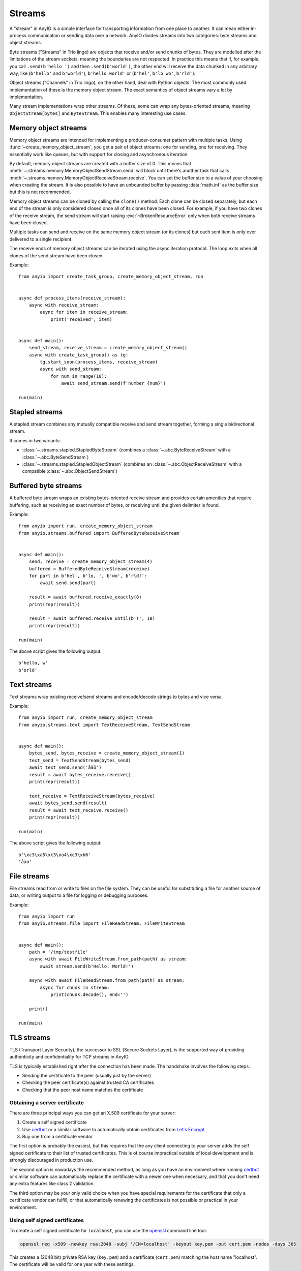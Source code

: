 Streams
=======

.. py:currentmodule:: anyio

A "stream" in AnyIO is a simple interface for transporting information from one place to another.
It can mean either in-process communication or sending data over a network.
AnyIO divides streams into two categories: byte streams and object streams.

Byte streams ("Streams" in Trio lingo) are objects that receive and/or send chunks of bytes.
They are modelled after the limitations of the stream sockets, meaning the boundaries are not
respected. In practice this means that if, for example, you call ``.send(b'hello ')`` and then
``.send(b'world')``, the other end will receive the data chunked in any arbitrary way, like
(``b'hello'`` and ``b'world'``), ``b'hello world'`` or (``b'hel'``, ``b'lo wo'``, ``b'rld'``).

Object streams ("Channels" in Trio lingo), on the other hand, deal with Python objects. The most
commonly used implementation of these is the memory object stream. The exact semantics of object
streams vary a lot by implementation.

Many stream implementations wrap other streams. Of these, some can wrap any bytes-oriented streams,
meaning ``ObjectStream[bytes]`` and ``ByteStream``. This enables many interesting use cases.

Memory object streams
---------------------

Memory object streams are intended for implementing a producer-consumer pattern with multiple
tasks. Using :func:`~create_memory_object_stream`, you get a pair of object streams: one for
sending, one for receiving. They essentially work like queues, but with support for closing
and asynchronous iteration.

By default, memory object streams are created with a buffer size of 0. This means that
:meth:`~.streams.memory.MemoryObjectSendStream.send` will block until there's another task
that calls :meth:`~.streams.memory.MemoryObjectReceiveStream.receive`. You can set the buffer
size to a value of your choosing when creating the stream. It is also possible to have an unbounded
buffer by passing :data:`math.inf` as the buffer size but this is not recommended.

Memory object streams can be cloned by calling the ``clone()`` method. Each clone can be closed
separately, but each end of the stream is only considered closed once all of its clones have been
closed. For example, if you have two clones of the receive stream, the send stream will start
raising :exc:`~BrokenResourceError` only when both receive streams have been
closed.

Multiple tasks can send and receive on the same memory object stream (or its clones) but each sent
item is only ever delivered to a single recipient.

The receive ends of memory object streams can be iterated using the async iteration protocol.
The loop exits when all clones of the send stream have been closed.

Example::

    from anyio import create_task_group, create_memory_object_stream, run


    async def process_items(receive_stream):
        async with receive_stream:
            async for item in receive_stream:
                print('received', item)


    async def main():
        send_stream, receive_stream = create_memory_object_stream()
        async with create_task_group() as tg:
            tg.start_soon(process_items, receive_stream)
            async with send_stream:
                for num in range(10):
                    await send_stream.send(f'number {num}')

    run(main)

Stapled streams
---------------

A stapled stream combines any mutually compatible receive and send stream together, forming a
single bidirectional stream.

It comes in two variants:

* :class:`~.streams.stapled.StapledByteStream` (combines a :class:`~.abc.ByteReceiveStream` with a
  :class:`~.abc.ByteSendStream`)
* :class:`~.streams.stapled.StapledObjectStream` (combines an :class:`~.abc.ObjectReceiveStream`
  with a compatible :class:`~.abc.ObjectSendStream`)

Buffered byte streams
---------------------

A buffered byte stream wraps an existing bytes-oriented receive stream and provides certain
amenities that require buffering, such as receiving an exact number of bytes, or receiving until
the given delimiter is found.

Example::

    from anyio import run, create_memory_object_stream
    from anyio.streams.buffered import BufferedByteReceiveStream


    async def main():
        send, receive = create_memory_object_stream(4)
        buffered = BufferedByteReceiveStream(receive)
        for part in b'hel', b'lo, ', b'wo', b'rld!':
            await send.send(part)

        result = await buffered.receive_exactly(8)
        print(repr(result))

        result = await buffered.receive_until(b'!', 10)
        print(repr(result))

    run(main)

The above script gives the following output::

    b'hello, w'
    b'orld'

Text streams
------------

Text streams wrap existing receive/send streams and encode/decode strings to bytes and vice versa.

Example::

    from anyio import run, create_memory_object_stream
    from anyio.streams.text import TextReceiveStream, TextSendStream


    async def main():
        bytes_send, bytes_receive = create_memory_object_stream(1)
        text_send = TextSendStream(bytes_send)
        await text_send.send('åäö')
        result = await bytes_receive.receive()
        print(repr(result))

        text_receive = TextReceiveStream(bytes_receive)
        await bytes_send.send(result)
        result = await text_receive.receive()
        print(repr(result))

    run(main)

The above script gives the following output::

    b'\xc3\xa5\xc3\xa4\xc3\xb6'
    'åäö'

.. _FileStreams:

File streams
------------

File streams read from or write to files on the file system. They can be useful for substituting
a file for another source of data, or writing output to a file for logging or debugging purposes.

Example::

    from anyio import run
    from anyio.streams.file import FileReadStream, FileWriteStream


    async def main():
        path = '/tmp/testfile'
        async with await FileWriteStream.from_path(path) as stream:
            await stream.send(b'Hello, World!')

        async with await FileReadStream.from_path(path) as stream:
            async for chunk in stream:
                print(chunk.decode(), end='')

        print()

    run(main)

.. versionadded:: 3.0


.. _TLS:

TLS streams
-----------

TLS (Transport Layer Security), the successor to SSL (Secure Sockets Layer), is the supported way
of providing authenticity and confidentiality for TCP streams in AnyIO.

TLS is typically established right after the connection has been made. The handshake involves the
following steps:

* Sending the certificate to the peer (usually just by the server)
* Checking the peer certificate(s) against trusted CA certificates
* Checking that the peer host name matches the certificate

Obtaining a server certificate
******************************

There are three principal ways you can get an X.509 certificate for your server:

#. Create a self signed certificate
#. Use certbot_ or a similar software to automatically obtain certificates from `Let's Encrypt`_
#. Buy one from a certificate vendor

The first option is probably the easiest, but this requires that the any client connecting to your
server adds the self signed certificate to their list of trusted certificates. This is of course
impractical outside of local development and is strongly discouraged in production use.

The second option is nowadays the recommended method, as long as you have an environment where
running certbot_ or similar software can automatically replace the certificate with a newer one
when necessary, and that you don't need any extra features like class 2 validation.

The third option may be your only valid choice when you have special requirements for the
certificate that only a certificate vendor can fulfill, or that automatically renewing the
certificates is not possible or practical in your environment.

.. _certbot: https://certbot.eff.org/
.. _Let's Encrypt: https://letsencrypt.org/

Using self signed certificates
******************************

To create a self signed certificate for ``localhost``, you can use the openssl_ command line tool:

.. code-block:: bash

    openssl req -x509 -newkey rsa:2048 -subj '/CN=localhost' -keyout key.pem -out cert.pem -nodes -days 365

This creates a (2048 bit) private RSA key (``key.pem``) and a certificate (``cert.pem``) matching
the host name "localhost". The certificate will be valid for one year with these settings.

To set up a server using this key-certificate pair::

    import ssl

    from anyio import create_tcp_listener, run
    from anyio.streams.tls import TLSListener


    async def handle(client):
        async with client:
            name = await client.receive()
            await client.send(b'Hello, %s\n' % name)


    async def main():
        # Create a context for the purpose of authenticating clients
        context = ssl.create_default_context(ssl.Purpose.CLIENT_AUTH)

        # Load the server certificate and private key
        context.load_cert_chain(certfile='cert.pem', keyfile='key.pem')

        # Create the listener and start serving connections
        listener = TLSListener(await create_tcp_listener(local_port=1234), context)
        await listener.serve(handle)

    run(main)

Connecting to this server can then be done as follows::

    import ssl

    from anyio import connect_tcp, run


    async def main():
        # These two steps are only required for certificates that are not trusted by the
        # installed CA certificates on your machine, so you can skip this part if you use
        # Let's Encrypt or a commercial certificate vendor
        context = ssl.create_default_context(ssl.Purpose.SERVER_AUTH)
        context.load_verify_locations(cafile='cert.pem')

        async with await connect_tcp('localhost', 1234, ssl_context=context) as client:
            await client.send(b'Client\n')
            response = await client.receive()
            print(response)

    run(main)

.. _openssl: https://www.openssl.org/

Creating self-signed certificates on the fly
********************************************

When testing your TLS enabled service, it would be convenient to generate the certificates on the
fly. To this end, you can use the trustme_ library::

    import ssl

    import pytest
    import trustme


    @pytest.fixture(scope='session')
    def ca():
        return trustme.CA()


    @pytest.fixture(scope='session')
    def server_context(ca):
        server_context = ssl.create_default_context(ssl.Purpose.CLIENT_AUTH)
        ca.issue_cert('localhost').configure_cert(server_context)
        return server_context


    @pytest.fixture(scope='session')
    def client_context(ca):
        client_context = ssl.create_default_context(ssl.Purpose.SERVER_AUTH)
        ca.configure_trust(client_context)
        return client_context

You can then pass the server and client contexts from the above fixtures to
:class:`~.streams.tls.TLSListener`, :meth:`~.streams.tls.TLSStream.wrap` or whatever you
use on either side.

.. _trustme: https://pypi.org/project/trustme/

Dealing with ragged EOFs
************************

According to the `TLS standard`_, encrypted connections should end with a closing handshake. This
practice prevents so-called `truncation attacks`_. However, broadly available implementations for
protocols such as HTTP, widely ignore this requirement because the protocol level closing signal
would make the shutdown handshake redundant.

AnyIO follows the standard by default (unlike the Python standard library's :mod:`ssl` module).
The practical implication of this is that if you're implementing a protocol that is expected to
skip the TLS closing handshake, you need to pass the ``standard_compatible=False`` option to
:meth:`~.streams.tls.TLSStream.wrap` or :class:`~.streams.tls.TLSListener`.

.. _TLS standard: https://tools.ietf.org/html/draft-ietf-tls-tls13-28
.. _truncation attacks: https://en.wikipedia.org/wiki/Transport_Layer_Security#Attacks_against_TLS/SSL
